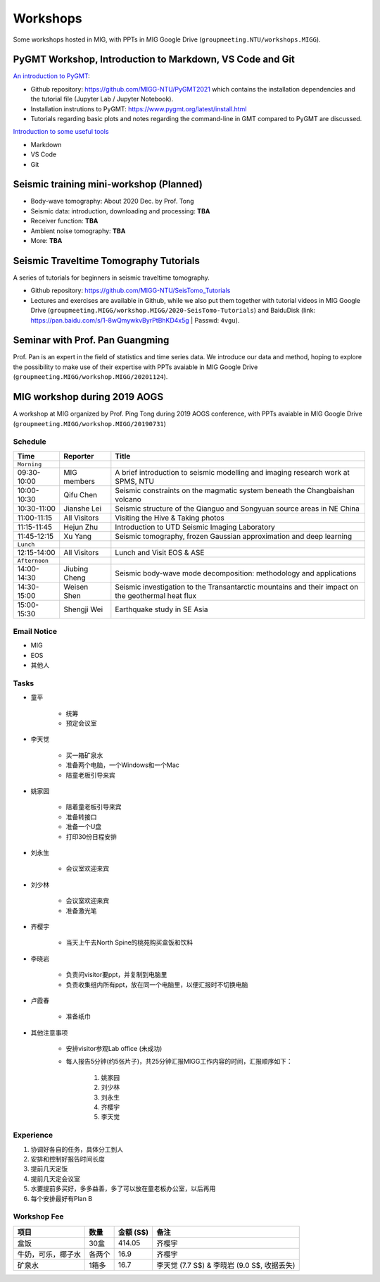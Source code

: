 Workshops
=========

Some workshops hosted in MIG, with PPTs in MIG Google Drive (``groupmeeting.NTU/workshops.MIGG``).

PyGMT Workshop, Introduction to Markdown, VS Code and Git
---------------------------------------------------------

`An introduction to PyGMT <https://github.com/MIGG-NTU/PyGMT2021>`__:

- Github repository: https://github.com/MIGG-NTU/PyGMT2021 which contains the installation dependencies and the tutorial file (Jupyter Lab / Jupyter Notebook).
- Installation instrutions to PyGMT: https://www.pygmt.org/latest/install.html
- Tutorials regarding basic plots and notes regarding the command-line in GMT compared to PyGMT are discussed.

`Introduction to some useful tools <https://github.com/MIGG-NTU/PyGMT2021/issues/2>`__

- Markdown
- VS Code
- Git

Seismic training mini-workshop (**Planned**)
--------------------------------------------

- Body-wave tomography: About 2020 Dec. by Prof. Tong
- Seismic data: introduction, downloading and processing: **TBA**
- Receiver function: **TBA**
- Ambient noise tomography: **TBA**
- More: **TBA**


Seismic Traveltime Tomography Tutorials
---------------------------------------

A series of tutorials for beginners in seismic traveltime tomography.

- Github repository: https://github.com/MIGG-NTU/SeisTomo_Tutorials
- Lectures and exercises are available in Github, while we also put them together with tutorial videos in MIG Google Drive (``groupmeeting.MIGG/workshop.MIGG/2020-SeisTomo-Tutorials``) and BaiduDisk (link: https://pan.baidu.com/s/1-8wQmywkvByrPtBhKD4x5g | Passwd: ``4vgu``).


Seminar with Prof. Pan Guangming
--------------------------------

Prof. Pan is an expert in the field of statistics and time series data. We introduce our data and method, hoping to explore the possibility to make use of their expertise with PPTs avaiable in MIG Google Drive (``groupmeeting.MIGG/workshop.MIGG/20201124``).


MIG workshop during 2019 AOGS
-----------------------------

A workshop at MIG organized by Prof. Ping Tong during 2019 AOGS conference, with PPTs avaiable in MIG Google Drive (``groupmeeting.MIGG/workshop.MIGG/20190731``)

Schedule
++++++++

============= ============== =================================================
Time          Reporter       Title
============= ============== =================================================
``Morning``
09:30-10:00   MIG members    A brief introduction to seismic modelling and imaging research work at SPMS, NTU
10:00-10:30   Qifu Chen      Seismic constraints on the magmatic system beneath the Changbaishan volcano
10:30-11:00   Jianshe Lei    Seismic structure of the Qianguo and Songyuan source areas in NE China
11:00-11:15   All Visitors   Visiting the Hive & Taking photos
11:15-11:45   Hejun Zhu      Introduction to UTD Seismic Imaging Laboratory
11:45-12:15   Xu Yang        Seismic tomography, frozen Gaussian approximation and deep learning
``Lunch``
12:15-14:00   All Visitors   Lunch and Visit EOS & ASE
``Afternoon``
14:00-14:30   Jiubing Cheng  Seismic body-wave mode decomposition: methodology and applications
14:30-15:00   Weisen Shen    Seismic investigation to the Transantarctic mountains and their impact on the geothermal heat flux
15:00-15:30   Shengji Wei    Earthquake study in SE Asia
============= ============== =================================================


Email Notice
++++++++++++

- MIG
- EOS
- 其他人


Tasks
+++++

- 童平

    - 统筹
    - 预定会议室

- 李天觉

    - 买一箱矿泉水
    - 准备两个电脑，一个Windows和一个Mac
    - 陪童老板引导来宾

- 姚家园

    - 陪着童老板引导来宾
    - 准备转接口
    - 准备一个U盘
    - 打印30份日程安排

- 刘永生

    - 会议室欢迎来宾

- 刘少林

    - 会议室欢迎来宾
    - 准备激光笔

- 齐樱宇

    - 当天上午去North Spine的桃苑购买盒饭和饮料

- 李晓岩

    - 负责问visitor要ppt，并复制到电脑里
    - 负责收集组内所有ppt，放在同一个电脑里，以便汇报时不切换电脑

- 卢霞春

    - 准备纸巾


- 其他注意事项

    - 安排visitor参观Lab office (未成功)
    - 每人报告5分钟(约5张片子)，共25分钟汇报MIGG工作内容的时间，汇报顺序如下：

        1. 姚家园
        2. 刘少林
        3. 刘永生
        4. 齐樱宇
        5. 李天觉


Experience
++++++++++

1. 协调好各自的任务，具体分工到人
2. 安排和控制好报告时间长度
3. 提前几天定饭
4. 提前几天定会议室
5. 水要提前多买好，多多益善，多了可以放在童老板办公室，以后再用
6. 每个安排最好有Plan B


Workshop Fee
++++++++++++

=================== ====== ========= ========================================
项目                数量   金额 (S$) 备注
=================== ====== ========= ========================================
盒饭                30盒   414.05    齐樱宇
牛奶，可乐，椰子水  各两个 16.9      齐樱宇
矿泉水              1箱多  16.7      李天觉 (7.7 S$) & 李晓岩 (9.0 S$, 收据丢失)
=================== ====== ========= ========================================

